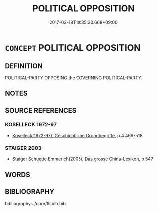 # -*- mode: mandoku-tls-view -*-
#+TITLE: POLITICAL OPPOSITION
#+DATE: 2017-03-18T10:35:30.668+09:00        
#+STARTUP: content
* =CONCEPT= POLITICAL OPPOSITION
:PROPERTIES:
:CUSTOM_ID: uuid-97272f13-0181-481d-9117-bb45e7635c18
:TR_ZH: 反對黨
:END:
** DEFINITION

POLITICAL-PARTY OPPOSING the GOVERNING POLITICAL-PARTY.

** NOTES

** SOURCE REFERENCES
*** KOSELLECK 1972-97
 - [[cite:KOSELLECK-1972-97][Koselleck(1972-97), Geschichtliche Grundbegriffe]], p.4.469-518

*** STAIGER 2003
 - [[cite:STAIGER-2003][Staiger Schuette Emmerich(2003), Das grosse China-Lexikon]], p.547

** WORDS
   :PROPERTIES:
   :VISIBILITY: children
   :END:
** BIBLIOGRAPHY
bibliography:../core/tlsbib.bib
